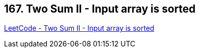 == 167. Two Sum II - Input array is sorted

https://leetcode.com/problems/two-sum-ii-input-array-is-sorted/[LeetCode - Two Sum II - Input array is sorted]

